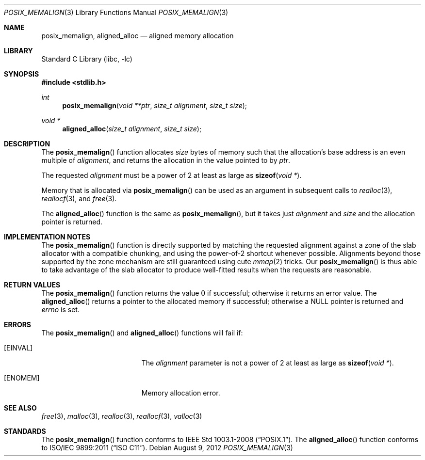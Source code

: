 .\" Copyright (C) 2006 Jason Evans <jasone@FreeBSD.org>.
.\" All rights reserved.
.\"
.\" Redistribution and use in source and binary forms, with or without
.\" modification, are permitted provided that the following conditions
.\" are met:
.\" 1. Redistributions of source code must retain the above copyright
.\"    notice(s), this list of conditions and the following disclaimer as
.\"    the first lines of this file unmodified other than the possible
.\"    addition of one or more copyright notices.
.\" 2. Redistributions in binary form must reproduce the above copyright
.\"    notice(s), this list of conditions and the following disclaimer in
.\"    the documentation and/or other materials provided with the
.\"    distribution.
.\"
.\" THIS SOFTWARE IS PROVIDED BY THE COPYRIGHT HOLDER(S) ``AS IS'' AND ANY
.\" EXPRESS OR IMPLIED WARRANTIES, INCLUDING, BUT NOT LIMITED TO, THE
.\" IMPLIED WARRANTIES OF MERCHANTABILITY AND FITNESS FOR A PARTICULAR
.\" PURPOSE ARE DISCLAIMED.  IN NO EVENT SHALL THE COPYRIGHT HOLDER(S) BE
.\" LIABLE FOR ANY DIRECT, INDIRECT, INCIDENTAL, SPECIAL, EXEMPLARY, OR
.\" CONSEQUENTIAL DAMAGES (INCLUDING, BUT NOT LIMITED TO, PROCUREMENT OF
.\" SUBSTITUTE GOODS OR SERVICES; LOSS OF USE, DATA, OR PROFITS; OR
.\" BUSINESS INTERRUPTION) HOWEVER CAUSED AND ON ANY THEORY OF LIABILITY,
.\" WHETHER IN CONTRACT, STRICT LIABILITY, OR TORT (INCLUDING NEGLIGENCE
.\" OR OTHERWISE) ARISING IN ANY WAY OUT OF THE USE OF THIS SOFTWARE,
.\" EVEN IF ADVISED OF THE POSSIBILITY OF SUCH DAMAGE.
.\"
.Dd August 9, 2012
.Dt POSIX_MEMALIGN 3
.Os
.Sh NAME
.Nm posix_memalign ,
.Nm aligned_alloc
.Nd aligned memory allocation
.Sh LIBRARY
.Lb libc
.Sh SYNOPSIS
.In stdlib.h
.Ft int
.Fn posix_memalign "void **ptr" "size_t alignment" "size_t size"
.Ft void *
.Fn aligned_alloc "size_t alignment" "size_t size"
.Sh DESCRIPTION
The
.Fn posix_memalign
function allocates
.Fa size
bytes of memory such that the allocation's base address is an even multiple of
.Fa alignment ,
and returns the allocation in the value pointed to by
.Fa ptr .
.Pp
The requested
.Fa alignment
must be a power of 2 at least as large as
.Fn sizeof "void *" .
.Pp
Memory that is allocated via
.Fn posix_memalign
can be used as an argument in subsequent calls to
.Xr realloc 3 ,
.Xr reallocf 3 ,
and
.Xr free 3 .
.Pp
The
.Fn aligned_alloc
function is the same as
.Fn posix_memalign ,
but it takes just
.Fa alignment
and
.Fa size
and the allocation pointer is returned.
.Sh IMPLEMENTATION NOTES
The
.Fn posix_memalign
function is directly supported by matching the requested alignment against a zone
of the slab allocator with a compatible chunking, and using the power-of-2
shortcut whenever possible.
Alignments beyond those supported by the zone mechanism are still
guaranteed using cute
.Xr mmap 2
tricks.
Our
.Fn posix_memalign
is thus able to take advantage of the slab allocator to produce
well-fitted results when the requests are reasonable.
.Sh RETURN VALUES
The
.Fn posix_memalign
function returns the value 0 if successful; otherwise it returns an error value.
The
.Fn aligned_alloc
returns a pointer to the allocated memory if successful; otherwise a
.Dv NULL
pointer is returned and
.Va errno
is set.
.Sh ERRORS
The
.Fn posix_memalign
and
.Fn aligned_alloc
functions will fail if:
.Bl -tag -width Er
.It Bq Er EINVAL
The
.Fa alignment
parameter is not a power of 2 at least as large as
.Fn sizeof "void *" .
.It Bq Er ENOMEM
Memory allocation error.
.El
.Sh SEE ALSO
.Xr free 3 ,
.Xr malloc 3 ,
.Xr realloc 3 ,
.Xr reallocf 3 ,
.Xr valloc 3
.Sh STANDARDS
The
.Fn posix_memalign
function conforms to
.St -p1003.1-2008 .
The
.Fn aligned_alloc
function conforms to
.St -isoC-2011 .
